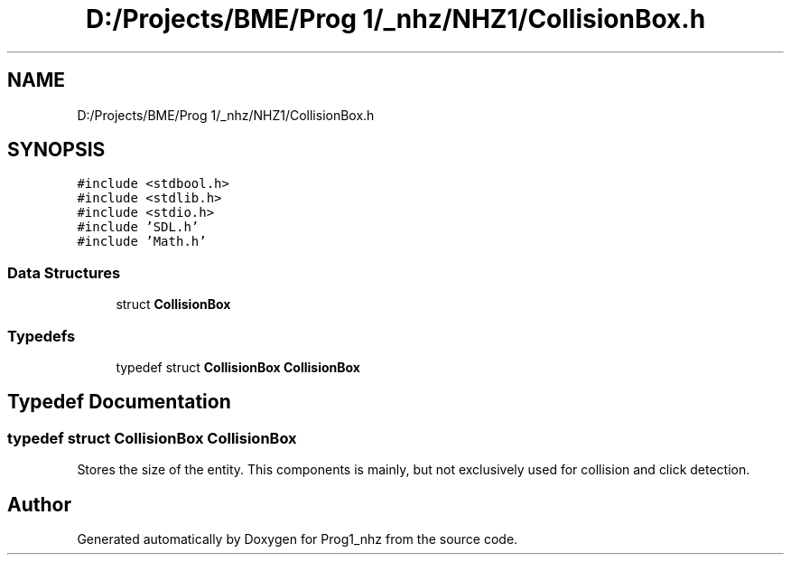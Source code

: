 .TH "D:/Projects/BME/Prog 1/_nhz/NHZ1/CollisionBox.h" 3 "Sat Nov 27 2021" "Version 1.02" "Prog1_nhz" \" -*- nroff -*-
.ad l
.nh
.SH NAME
D:/Projects/BME/Prog 1/_nhz/NHZ1/CollisionBox.h
.SH SYNOPSIS
.br
.PP
\fC#include <stdbool\&.h>\fP
.br
\fC#include <stdlib\&.h>\fP
.br
\fC#include <stdio\&.h>\fP
.br
\fC#include 'SDL\&.h'\fP
.br
\fC#include 'Math\&.h'\fP
.br

.SS "Data Structures"

.in +1c
.ti -1c
.RI "struct \fBCollisionBox\fP"
.br
.in -1c
.SS "Typedefs"

.in +1c
.ti -1c
.RI "typedef struct \fBCollisionBox\fP \fBCollisionBox\fP"
.br
.in -1c
.SH "Typedef Documentation"
.PP 
.SS "typedef struct \fBCollisionBox\fP \fBCollisionBox\fP"
Stores the size of the entity\&. This components is mainly, but not exclusively used for collision and click detection\&. 
.SH "Author"
.PP 
Generated automatically by Doxygen for Prog1_nhz from the source code\&.
